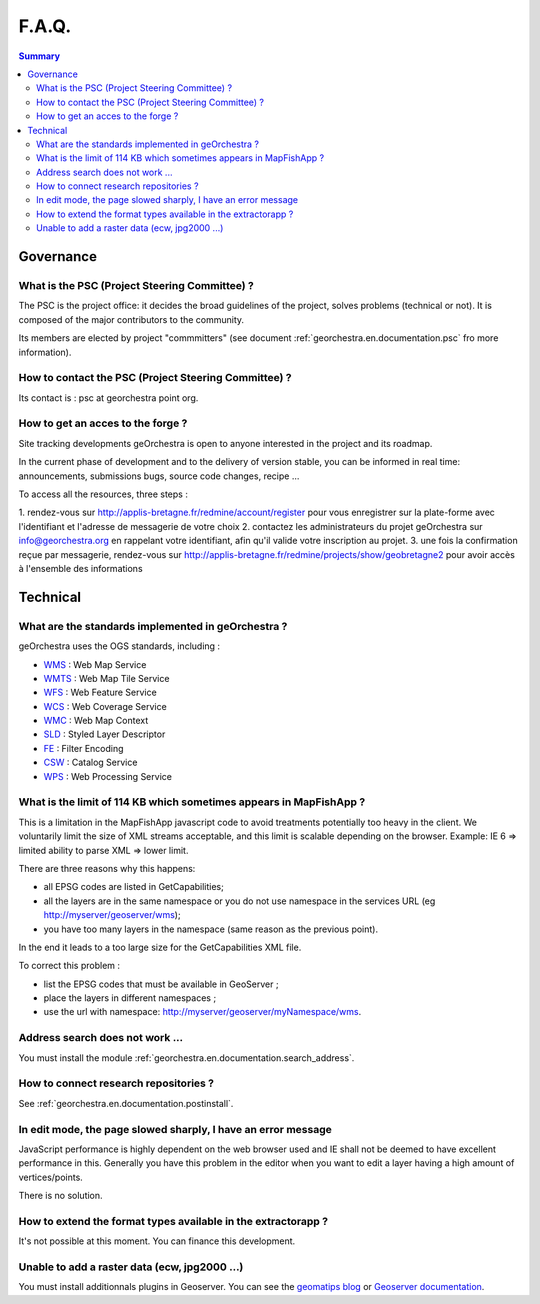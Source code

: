 .. _`georchestra.en.documentation.faq`:

=======
F.A.Q.
=======

.. contents:: Summary
  :local:

Governance
============

What is the PSC (Project Steering Committee) ?
----------------------------------------------

The PSC is the project office: it decides the broad guidelines of the project, solves problems (technical or not). 
It is composed of the major contributors to the community.

Its members are elected by project "commmitters" (see document 
:ref:`georchestra.en.documentation.psc` fro more information).

How to contact the PSC (Project Steering Committee) ?
-----------------------------------------------------

Its contact is : psc at georchestra point org.

How to get an acces to the forge ?
----------------------------------

Site tracking developments geOrchestra is open to anyone interested in the project and its roadmap.

In the current phase of development and to the delivery of version stable, you can be informed in real time: announcements, submissions bugs, source code changes, recipe ...

To access all the resources, three steps :

1. rendez-vous sur http://applis-bretagne.fr/redmine/account/register pour 
vous enregistrer sur la plate-forme avec l'identifiant et l'adresse de 
messagerie de votre choix
2. contactez les administrateurs du projet geOrchestra sur info@georchestra.org 
en rappelant votre identifiant, afin qu'il valide votre inscription au projet.
3. une fois la confirmation reçue par messagerie, rendez-vous sur 
http://applis-bretagne.fr/redmine/projects/show/geobretagne2 pour avoir accès à 
l'ensemble des informations

Technical
==========

What are the standards implemented in geOrchestra ?
---------------------------------------------------

geOrchestra uses the OGS standards, including :

* `WMS <http://www.opengeospatial.org/standards/wms>`_ : Web Map Service
* `WMTS <http://www.opengeospatial.org/standards/wmts>`_ : Web Map Tile Service
* `WFS <http://www.opengeospatial.org/standards/wfs>`_ : Web Feature Service
* `WCS <http://www.opengeospatial.org/standards/wcs>`_ : Web Coverage Service
* `WMC <http://www.opengeospatial.org/standards/wmc>`_ : Web Map Context
* `SLD <http://www.opengeospatial.org/standards/sld>`_ : Styled Layer Descriptor
* `FE <http://www.opengeospatial.org/standards/filter>`_ : Filter Encoding
* `CSW <http://www.opengeospatial.org/standards/cat>`_ : Catalog Service
* `WPS <http://www.opengeospatial.org/standards/wps>`_ : Web Processing Service

What is the limit of 114 KB which sometimes appears in MapFishApp ?
-------------------------------------------------------------------

This is a limitation in the MapFishApp javascript code to avoid treatments potentially too heavy in the client. 
We voluntarily limit the size of XML streams acceptable, and this limit is scalable depending on the browser. 
Example: IE 6 => limited ability to parse XML => lower limit.


There are three reasons why this happens:

* all EPSG codes are listed in GetCapabilities;
* all the layers are in the same namespace or you do not use namespace in the services URL (eg http://myserver/geoserver/wms);
* you have too many layers in the namespace (same reason as the previous point).

In the end it leads to a too large size for the GetCapabilities XML file.

To correct this problem :

* list the EPSG codes that must be available in GeoServer ;
* place the layers in different namespaces ;
* use the url with namespace: http://myserver/geoserver/myNamespace/wms.


Address search does not work ...
--------------------------------

You must install the module :ref:`georchestra.en.documentation.search_address`.


How to connect research repositories ?
--------------------------------------

See :ref:`georchestra.en.documentation.postinstall`.


In edit mode, the page slowed sharply, I have an error message
--------------------------------------------------------------

JavaScript performance is highly dependent on the web browser used and IE shall not be deemed to have excellent performance in this. 
Generally you have this problem in the editor when you want to edit a layer having a high amount of vertices/points.

There is no solution.


How to extend the format types available in the extractorapp ?
--------------------------------------------------------------

It's not possible at this moment.
You can finance this development.


Unable to add a raster data (ecw, jpg2000 ...)
----------------------------------------------

You must install additionnals plugins in Geoserver.
You can see the `geomatips blog <http://geomatips.blogspot.com/2010/02/support-de-lecw-dans-geoserver.html>`_ 
or `Geoserver documentation <http://docs.geoserver.org/>`_.
